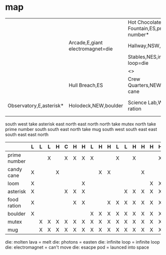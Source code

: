 * map

|                         |                                  | Hot Chocolate Fountain,ES,prime number* | Corridor,W,escape pod=die              |                           |                         |                        |
|                         | Arcade,E,giant electromagnet=die | Hallway,NSW,mutex*                      | Navigation,S,mug*                      |                           |                         |                        |
|                         |                                  | Stables,NES,infinite loop=die           | Engineering,NW                         |                           |                         |                        |
|                         |                                  | <>                                      | Storage,S,loom                         |                           |                         |                        |
|                         | Hull Breach,ES                   | Crew Quarters,NEW,candy cane            | Kitchen,NEW                            | Warp Drive Maintenance,SW |                         |                        |
| Observatory,E,asterisk* | Holodeck,NEW,boulder             | Science Lab,W,food ration               | Gift Wrapping Center,E,molten lava=die | Passages,NEW              | Sick Bay,EW,photons=die | Security Checkpoint,nW |

south
west
take asterisk
east
north
east
north
north
take mutex
north
take prime number
south
south
east
north
take mug
south
west
south
east
east
south
east
east
north


|              | L | L | L | H | C | H | H | L | H | H | L | L | H | H | H | H | H | H |
|--------------+---+---+---+---+---+---+---+---+---+---+---+---+---+---+---+---+---+---|
| prime number |   |   | X |   | X | X | X | X |   |   | X |   | X |   |   | X |   | X |
| candy cane   | X |   |   | X |   |   |   |   | X | X |   |   |   | X |   |   | X | X |
| loom         | X |   |   |   |   |   | X |   |   |   |   |   |   |   | X | X | X | X |
| asterisk     | X |   |   |   | X | X | X |   |   |   |   | X | X | X | X | X | X | X |
| food ration  | X |   |   |   |   | X | X |   |   | X | X | X | X | X | X | X | X | X |
| boulder      | X |   |   |   |   |   |   | X | X | X | X | X | X | X | X | X | X | X |
| mutex        |   | X | X | X | X | X | X | X | X | X | X | X | X | X | X | X | X | X |
| mug          |   | X | X | X | X | X | X | X | X | X | X | X | X | X | X | X | X | X |

die: molten lava = melt
die: photons = easten
die: infinite loop = infinite loop
die: electromagnet = can't move
die: esacpe pod = launced into space
